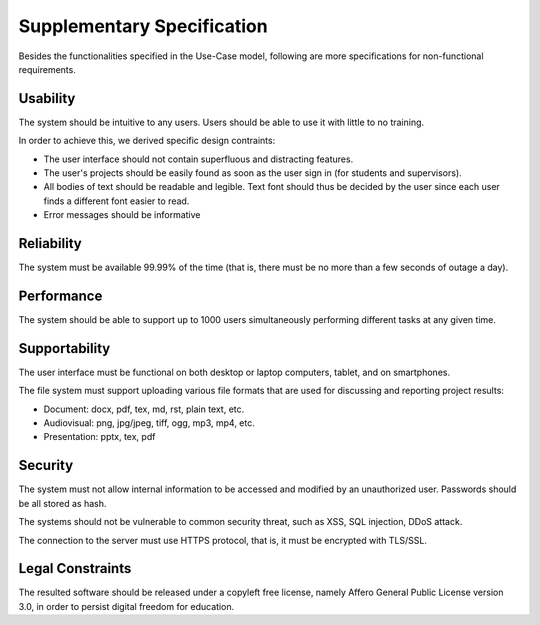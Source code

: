 Supplementary Specification
===========================

Besides the functionalities specified in the Use-Case model,
following are more specifications for non-functional requirements.

Usability
---------

The system should be intuitive to any users.
Users should be able to use it with little to no training.

In order to achieve this, we derived specific design contraints:

- The user interface should not contain superfluous and distracting features.
- The user's projects should be easily found as soon as the user sign in
  (for students and supervisors).
- All bodies of text should be readable and legible.
  Text font should thus be decided by the user
  since each user finds a different font easier to read.
- Error messages should be informative

Reliability
-----------

The system must be available 99.99% of the time (that is,
there must be no more than a few seconds of outage a day).

Performance
-----------

The system should be able to support up to 1000 users
simultaneously performing different tasks at any given time.

Supportability
--------------

The user interface must be functional on both desktop or laptop computers,
tablet, and on smartphones.

The file system must support uploading various file formats
that are used for discussing and reporting project results:

- Document: docx, pdf, tex, md, rst, plain text, etc.
- Audiovisual: png, jpg/jpeg, tiff, ogg, mp3, mp4, etc.
- Presentation: pptx, tex, pdf

Security
--------

The system must not allow internal information to be accessed and modified
by an unauthorized user.  Passwords should be all stored as hash.

The systems should not be vulnerable to common security threat, such as
XSS, SQL injection, DDoS attack.

The connection to the server must use HTTPS protocol,
that is, it must be encrypted with TLS/SSL.

Legal Constraints
-----------------

The resulted software should be released under a copyleft free license,
namely Affero General Public License version 3.0,
in order to persist digital freedom for education.
